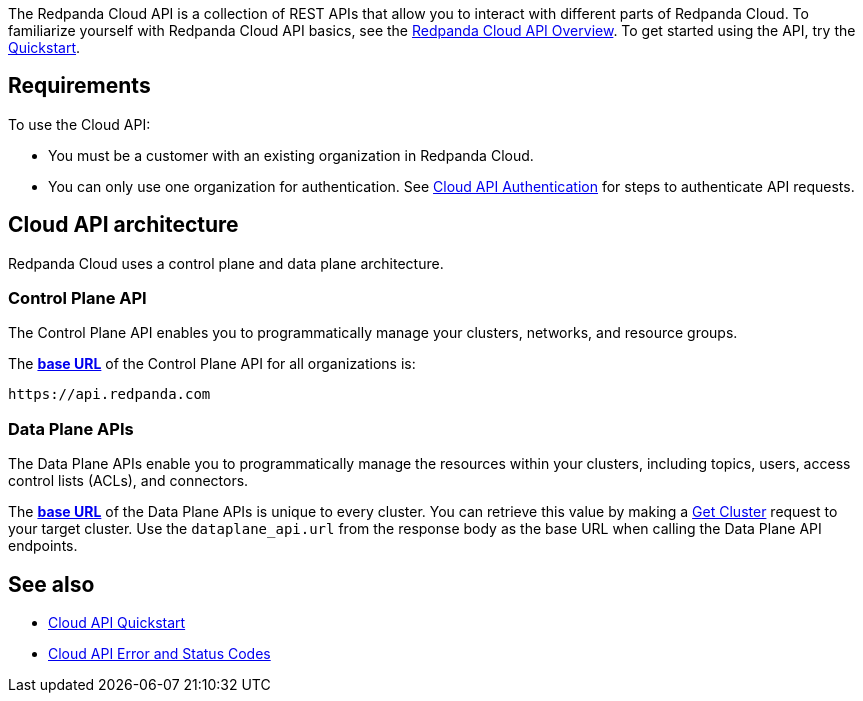 :page-layout: api-partial

The Redpanda Cloud API is a collection of REST APIs that allow you to interact with different parts of Redpanda Cloud. To familiarize yourself with Redpanda Cloud API basics, see the xref:ROOT:deploy:deployment-option/cloud/api/cloud-api-overview.adoc[Redpanda Cloud API Overview]. To get started using the API, try the xref:ROOT:deploy:deployment-option/cloud/api/cloud-api-quickstart.adoc[Quickstart].

== Requirements

To use the Cloud API:

* You must be a customer with an existing organization in Redpanda Cloud.
* You can only use one organization for authentication. See xref:ROOT:deploy:deployment-option/cloud/api/cloud-api-authentication.adoc[Cloud API Authentication] for steps to authenticate API requests.

== Cloud API architecture 

Redpanda Cloud uses a control plane and data plane architecture.

=== Control Plane API

The Control Plane API enables you to programmatically manage your clusters, networks, and resource groups.

The xref:ROOT:deploy:deployment-option/cloud/api/cloud-api-overview.adoc#control-plane-api-url[*base URL*] of the Control Plane API for all organizations is:

```
https://api.redpanda.com
```

=== Data Plane APIs

The Data Plane APIs enable you to programmatically manage the resources within your clusters, including topics, users, access control lists (ACLs), and connectors.

The xref:ROOT:deploy:deployment-option/cloud/api/cloud-api-overview.adoc#data-plane-apis-url[*base URL*] of the Data Plane APIs is unique to every cluster. You can retrieve this value by making a xref:get-/v1beta2/clusters/-id-[Get Cluster] request to your target cluster. Use the `dataplane_api.url` from the response body as the base URL when calling the Data Plane API endpoints. 

== See also

* xref:ROOT:deploy:deployment-option/cloud/api/cloud-api-quickstart.adoc[Cloud API Quickstart]
* xref:ROOT:deploy:deployment-option/cloud/api/cloud-api-errors.adoc[Cloud API Error and Status Codes]


